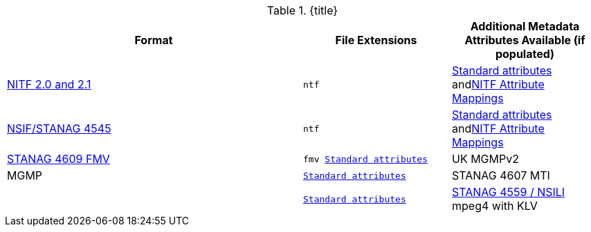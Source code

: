 :type: subCoreConcept
:status: published
:title: Data Standards added by ${cal-branding}
:parent: Standards Supported by ${branding}
:order: 011

.{title}
[cols="2,1m,1" options="header"]
|===

|Format
|File Extensions
|Additional Metadata Attributes Available (if populated)

|http://www.gwg.nga.mil/ntb/baseline/docs/2500c/index.html[NITF 2.0 and 2.1]
|ntf
|<<_file_formats_supported,Standard attributes>> and<<_nitf_attribute_mappings,NITF Attribute Mappings>>

|http://www.gwg.nga.mil/ntb/baseline/docs/NSIF/[NSIF/STANAG 4545]
|ntf
|<<_file_formats_supported,Standard attributes>> and<<_nitf_attribute_mappings,NITF Attribute Mappings>>

|http://www.gwg.nga.mil/misb/docs/nato_docs/STANAG_4609_Ed3.pdf[STANAG 4609 FMV]
|fmv
<<_file_formats_supported,Standard attributes>>

|UK MGMPv2
|MGMP
|<<_file_formats_supported,Standard attributes>>

|STANAG 4607 MTI
|
|<<_file_formats_supported,Standard attributes>>

|http://www.gwg.nga.mil/documents/ntb/STANAG_4559_ed2.pdf[STANAG 4559 / NSILI] mpeg4 with KLV
|mpeg4
|<<_file_formats_supported,Standard attributes>>

|===
